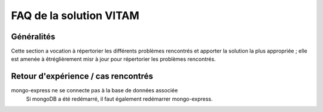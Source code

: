 FAQ de la solution VITAM
==========================

Généralités
-------------

Cette section a vocation à répertorier les différents problèmes rencontrés et apporter la solution la plus appropriée ; elle est amenée à êtréglièrement misr à jour pour répertorier les problèmes rencontrés.

Retour d'expérience / cas rencontrés
-------------------------------------

mongo-express ne se connecte pas à la base de données associée
	Si mongoDB a été redémarré, il faut également redémarrer mongo-express.

